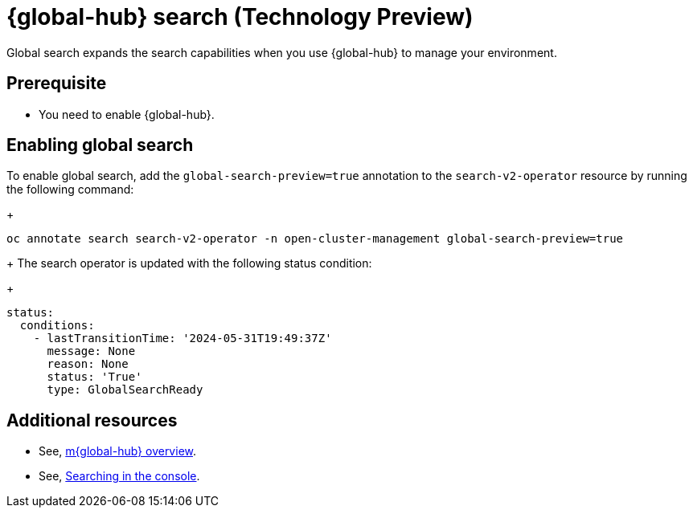 [#global-search]
= {global-hub} search (Technology Preview)

Global search expands the search capabilities when you use {global-hub} to manage your environment.

[#global-search-prereq]
== Prerequisite

- You need to enable {global-hub}. 

[#enable-global-search]
== Enabling global search

To enable global search, add the `global-search-preview=true` annotation to the `search-v2-operator` resource by running the following command:

+
[source,bash]
----
oc annotate search search-v2-operator -n open-cluster-management global-search-preview=true
----

+
The search operator is updated with the following status condition:

+
[source,yaml]
----
status:
  conditions:
    - lastTransitionTime: '2024-05-31T19:49:37Z'
      message: None
      reason: None
      status: 'True'
      type: GlobalSearchReady
----

[#add-resources-global-search]
== Additional resources

- See, xref:../global_hub/global_hub_overview#multicluster-global-hub[m{global-hub} overview].

- See, link:../observability/search_console.adoc#searching-in-the-console-intro[Searching in the console].